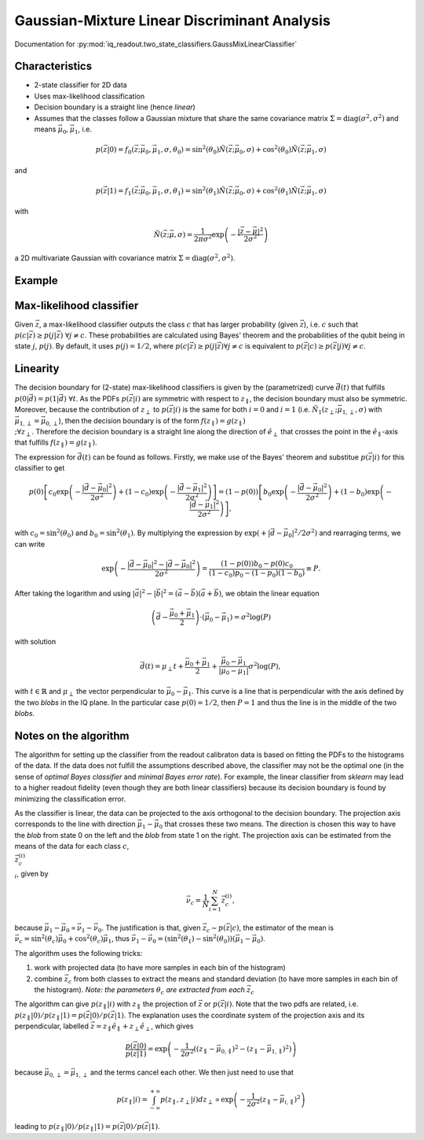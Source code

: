 Gaussian-Mixture Linear Discriminant Analysis
=============================================

Documentation for :py:mod:`iq_readout.two_state_classifiers.GaussMixLinearClassifier`

Characteristics
---------------

- 2-state classifier for 2D data
- Uses max-likelihood classification
- Decision boundary is a straight line (hence *linear*)
- Assumes that the classes follow a Gaussian mixture that share the same covariance matrix :math:`\Sigma=\mathrm{diag}(\sigma^2, \sigma^2)` and means :math:`\vec{\mu}_0, \vec{\mu}_1`, i.e.

.. math::

   p(\vec{z}|0) = f_0(\vec{z}; \vec{\mu}_0, \vec{\mu}_1, \sigma, \theta_0) = \sin^2(\theta_0)\tilde{N}(\vec{z}; \vec{\mu}_0, \sigma) + \cos^2(\theta_0)\tilde{N}(\vec{z}; \vec{\mu}_1, \sigma)

and

.. math::

   p(\vec{z}|1) = f_1(\vec{z}; \vec{\mu}_0, \vec{\mu}_1, \sigma, \theta_1) = \sin^2(\theta_1)\tilde{N}(\vec{z}; \vec{\mu}_0, \sigma) + \cos^2(\theta_1)\tilde{N}(\vec{z}; \vec{\mu}_1, \sigma)

with

.. math::

   \tilde{N}(\vec{z}; \vec{\mu}, \sigma) = \frac{1}{2 \pi \sigma^2} \exp \left( - \frac{|\vec{z} - \vec{\mu}|^2}{2\sigma^2}\right)

a 2D multivariate Gaussian with covariance matrix :math:`\Sigma=\mathrm{diag}(\sigma^2, \sigma^2)`. 


Example
-------

.. plot::

   import matplotlib.pyplot as plt
   import numpy as np
   from iq_readout.two_state_classifiers import GaussMixLinearClassifier
   from iq_readout.plots.shots1d import plot_two_pdfs_projected
   from iq_readout.plots.shots2d import plot_shots_2d, plot_boundaries_2d
   
   shots_0, shots_1 = np.load("data_two_state_calibration.npy")
   classifier = GaussMixLinearClassifier.fit(shots_0, shots_1)

   fig, axes = plt.subplots(nrows=1, ncols=2, figsize=(10, 4.5))
   axes[0] = plot_shots_2d(axes[0], shots_0, shots_1)
   axes[1] = plot_two_pdfs_projected(
        axes[1],
        classifier,
        shots_0,
        shots_1,
   )
   axes[0] = plot_boundaries_2d(axes[0], classifier)

   axes[0].set_title("Decision boundaries")
   axes[1].set_title("PDFs")
   plt.show()


Max-likelihood classifier
-------------------------

Given :math:`\vec{z}`, a max-likelihood classifier outputs the class :math:`c` that has larger probability (given :math:`\vec{z}`), i.e. :math:`c` such that :math:`p(c|\vec{z}) \geq p(j|\vec{z}) \;\forall j \neq c`. These probabilities are calculated using Bayes' theorem and the probabilities of the qubit being in state :math:`j`, :math:`p(j)`. By default, it uses :math:`p(j)=1/2`, where :math:`p(c|\vec{z}) \geq p(j|\vec{z}) \forall j \neq c` is equivalent to :math:`p(\vec{z}|c) \geq p(\vec{z}|j) \forall j \neq c`. 


Linearity
---------

The decision boundary for (2-state) max-likelihood classifiers is given by the (parametrized) curve :math:`\vec{d}(t)` that fulfills :math:`p(0|\vec{d}) = p(1|\vec{d}) \;\forall t`. As the PDFs :math:`p(\vec{z}|i)` are symmetric with respect to :math:`z_{\parallel}`, the decision boundary must also be symmetric. Moreover, because the contribution of :math:`z_{\perp}` to :math:`p(\vec{z}|i)` is the same for both :math:`i=0` and :math:`i=1` (i.e. :math:`\tilde{N}_1(z_{\perp}; \vec{\mu}_{1,\perp}, \sigma)` with :math:`\vec{\mu}_{1,\perp}=\vec{\mu}_{0,\perp}`), then the decision boundary is of the form :math:`f(z_{\parallel}) = g(z_{\parallel}) \\;\forall z_{\perp}`. Therefore the decision boundary is a straight line along the direction of :math:`\hat{e}_{\perp}` that crosses the point in the :math:`\hat{e}_{\parallel}`-axis that fulfills :math:`f(z_{\parallel}) = g(z_{\parallel})`. 

The expression for :math:`\vec{d}(t)` can be found as follows. Firstly, we make use of the Bayes' theorem and substitue :math:`p(\vec{z}|i)` for this classifier to get

.. math ::

   p(0)\left[ c_0 \exp \left( - \frac{|\vec{d} - \vec{\mu}_0|^2}{2\sigma^2}\right) + (1-c_0)\exp \left( - \frac{|\vec{d} - \vec{\mu}_1|^2}{2\sigma^2}\right) \right] = (1 - p(0))\left[ b_0 \exp \left( - \frac{|\vec{d} - \vec{\mu}_0|^2}{2\sigma^2}\right) + (1-b_0)\exp \left( - \frac{|\vec{d} - \vec{\mu}_1|^2}{2\sigma^2}\right) \right],

with :math:`c_0 = \sin^2(\theta_0)` and :math:`b_0 = \sin^2(\theta_1)`. By multiplying the expression by :math:`\exp(+|\vec{d} - \vec{\mu}_0|^2 / 2\sigma^2)` and rearraging terms, we can write

.. math ::

   \exp \left( - \frac{|\vec{d} - \vec{\mu}_0|^2 - |\vec{d} - \vec{\mu}_0|^2}{2\sigma^2}\right) = \frac{(1-p(0))b_0 - p(0)c_0}{(1-c_0)p_0 - (1-p_0)(1-b_0)} \equiv P.

After taking the logarithm and using :math:`|\vec{a}|^2 - |\vec{b}|^2 = (\vec{a} - \vec{b})(\vec{a} + \vec{b})`, we obtain the linear equation

.. math ::

   \left( \vec{d} - \frac{\vec{\mu}_0 + \vec{\mu}_1}{2} \right) \cdot (\vec{\mu}_0 - \vec{\mu}_1) = \sigma^2 \log(P)

with solution

.. math ::

   \vec{d}(t) = \mu_{\perp} t + \frac{\vec{\mu}_0 + \vec{\mu}_1}{2} + \frac{\vec{\mu}_0 - \vec{\mu}_1}{|\vec{\mu}_0 - \vec{\mu}_1|} \sigma^2 \log(P),

with :math:`t \in \mathbb{R}` and :math:`\mu_{\perp}` the vector perpendicular to :math:`\vec{\mu}_0 - \vec{\mu}_1`. This curve is a line that is perpendicular with the axis defined by the two *blobs* in the IQ plane. In the particular case :math:`p(0) = 1/2`, then :math:`P=1` and thus the line is in the middle of the two *blobs*. 


Notes on the algorithm
----------------------

The algorithm for setting up the classifier from the readout calibraton data is based on fitting the PDFs to the histograms of the data. If the data does not fulfill the assumptions described above, the classifier may not be the optimal one (in the sense of *optimal Bayes classifier* and *minimal Bayes error rate*). For example, the linear classifier from `sklearn` may lead to a higher readout fidelity (even though they are both linear classifiers) because its decision boundary is found by minimizing the classification error. 

As the classifier is linear, the data can be projected to the axis orthogonal to the decision boundary. 
The projection axis corresponds to the line with direction :math:`\vec{\mu}_1 - \vec{\mu}_0` that crosses these two means. 
The direction is chosen this way to have the *blob* from state 0 on the left and the *blob* from state 1 on the right. 
The projection axis can be estimated from the means of the data for each class :math:`c`, :math:`\\{\vec{z}^{(i)}_c\\}_i`, given by

.. math ::

   \vec{\nu}_c = \frac{1}{N}\sum_{i=1}^N \vec{z}^{(i)}_c, 

because :math:`\vec{\mu}_1 - \vec{\mu}_0 \propto \vec{\nu}_1 - \vec{\nu}_0`. The justification is that, given :math:`\vec{z}_c \sim p(\vec{z}|c)`, the estimator of the mean is :math:`\vec{\nu}_c = \sin^2(\theta_c) \vec{\mu}_0 + \cos^2(\theta_c) \vec{\mu}_1`, thus :math:`\vec{\nu}_1 - \vec{\nu}_0 = (\sin^2(\theta_1) - \sin^2(\theta_0)) (\vec{\mu}_1 - \vec{\mu}_0)`. 

The algorithm uses the following tricks:

#. work with projected data (to have more samples in each bin of the histogram)
#. combine :math:`\vec{z}_c` from both classes to extract the means and standard deviation (to have more samples in each bin of the histogram). *Note: the parameters* :math:`\theta_c` *are extracted from each* :math:`\vec{z}_c` 

The algorithm can give :math:`p(z_{\parallel}|i)` with :math:`z_{\parallel}` the projection of :math:`\vec{z}` or :math:`p(\vec{z}|i)`. Note that the two pdfs are related, i.e. :math:`p(z_{\parallel}|0) / p(z_{\parallel}|1) = p(\vec{z}|0) / p(\vec{z}|1)`. The explanation uses the coordinate system of the projection axis and its perpendicular, labelled :math:`\vec{z} = z_{\parallel} \hat{e}_{\parallel} +z_{\perp}\hat{e}_{\perp}`, which gives

.. math ::

   \frac{p(\vec{z}|0)}{p(\vec{z}|1)} = \exp \left( -\frac{1}{2\sigma^2}((z_{\parallel} - \vec{\mu}_{0,\parallel})^2 - (z_{\parallel} - \vec{\mu}_{1,\parallel})^2) \right)

because :math:`\vec{\mu}_{0,\perp} = \vec{\mu}_{1,\perp}` and the terms cancel each other. We then just need to use that

.. math::

   p(z_{\parallel}|i) = \int_{-\infty}^{+\infty} p(z_{\parallel}, z_{\perp}|i) dz_{\perp} \propto \exp \left( -\frac{1}{2\sigma^2}(z_{\parallel} - \vec{\mu}_{i,\parallel})^2 \right)

leading to :math:`p(z_{\parallel}|0) / p(z_{\parallel}|1) = p(\vec{z}|0) / p(\vec{z}|1)`. 
